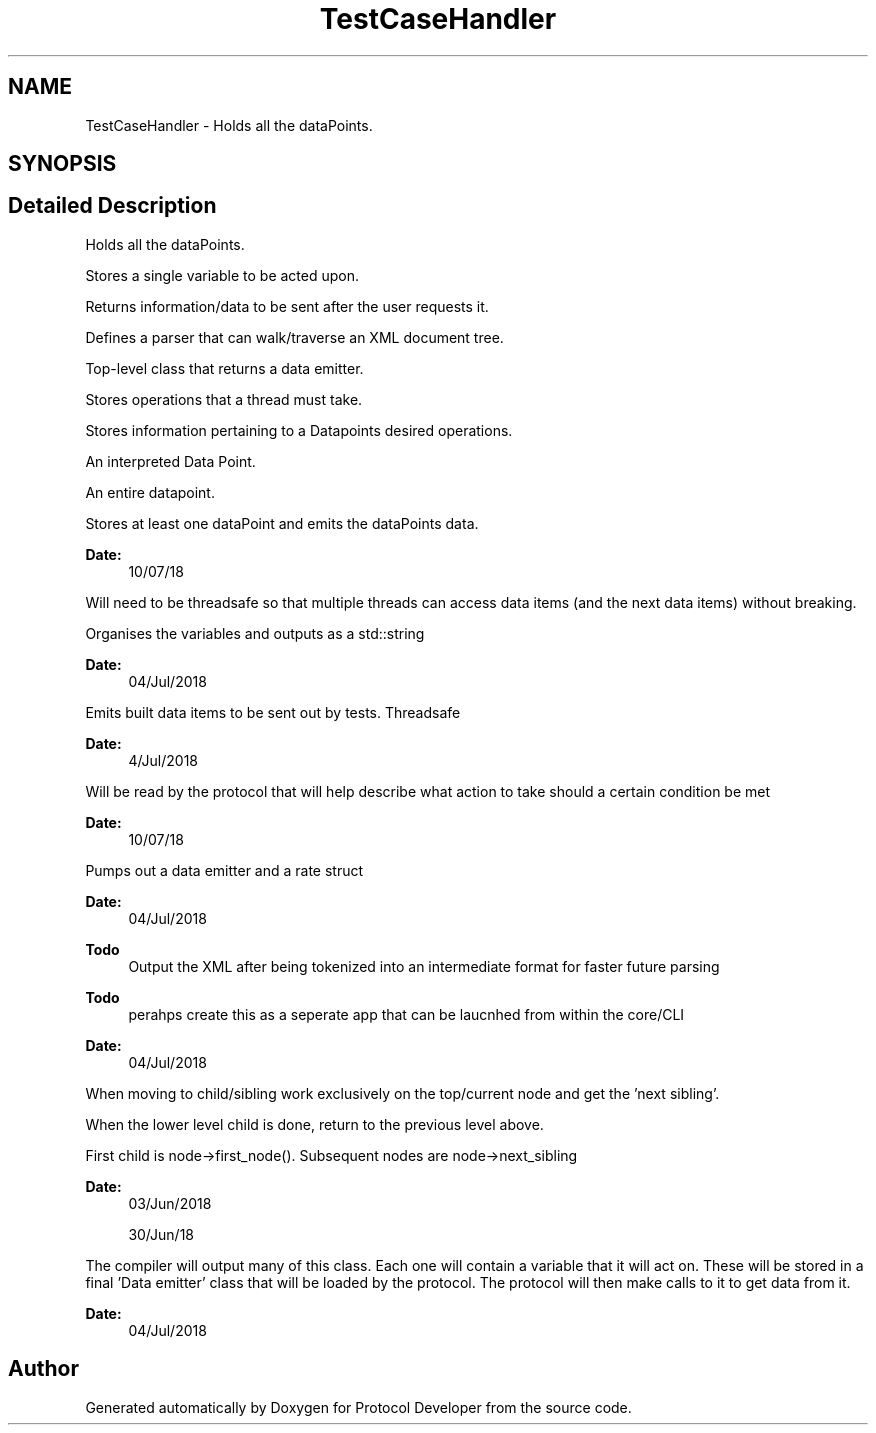 .TH "TestCaseHandler" 3 "Wed Apr 3 2019" "Version 0.1" "Protocol Developer" \" -*- nroff -*-
.ad l
.nh
.SH NAME
TestCaseHandler \- Holds all the dataPoints\&.  

.SH SYNOPSIS
.br
.PP
.SH "Detailed Description"
.PP 
Holds all the dataPoints\&. 

Stores a single variable to be acted upon\&.
.PP
Returns information/data to be sent after the user requests it\&.
.PP
Defines a parser that can walk/traverse an XML document tree\&.
.PP
Top-level class that returns a data emitter\&.
.PP
'Compiles' the XML into a form that can create data to be used
.PP
Stores operations that a thread must take\&.
.PP
Stores information pertaining to a Datapoints desired operations\&.
.PP
An interpreted Data Point\&.
.PP
An entire datapoint\&.
.PP
Stores at least one dataPoint and emits the dataPoints data\&.
.PP
\fBDate:\fP
.RS 4
10/07/18
.RE
.PP
Will need to be threadsafe so that multiple threads can access data items (and the next data items) without breaking\&.
.PP
Organises the variables and outputs as a std::string
.PP
\fBDate:\fP
.RS 4
04/Jul/2018
.RE
.PP
Emits built data items to be sent out by tests\&. Threadsafe
.PP
\fBDate:\fP
.RS 4
4/Jul/2018
.RE
.PP
Will be read by the protocol that will help describe what action to take should a certain condition be met
.PP
\fBDate:\fP
.RS 4
10/07/18
.RE
.PP
Pumps out a data emitter and a rate struct
.PP
\fBDate:\fP
.RS 4
04/Jul/2018
.RE
.PP
\fBTodo\fP
.RS 4
Output the XML after being tokenized into an intermediate format for faster future parsing
.RE
.PP
.PP
\fBTodo\fP
.RS 4
perahps create this as a seperate app that can be laucnhed from within the core/CLI 
.RE
.PP
.PP
\fBDate:\fP
.RS 4
04/Jul/2018
.RE
.PP
When moving to child/sibling work exclusively on the top/current node and get the 'next sibling'\&.
.PP
When the lower level child is done, return to the previous level above\&.
.PP
First child is node->first_node()\&. Subsequent nodes are node->next_sibling
.PP
\fBDate:\fP
.RS 4
03/Jun/2018
.PP
30/Jun/18
.RE
.PP
The compiler will output many of this class\&. Each one will contain a variable that it will act on\&. These will be stored in a final 'Data emitter' class that will be loaded by the protocol\&. The protocol will then make calls to it to get data from it\&.
.PP
\fBDate:\fP
.RS 4
04/Jul/2018 
.RE
.PP

.SH "Author"
.PP 
Generated automatically by Doxygen for Protocol Developer from the source code\&.
